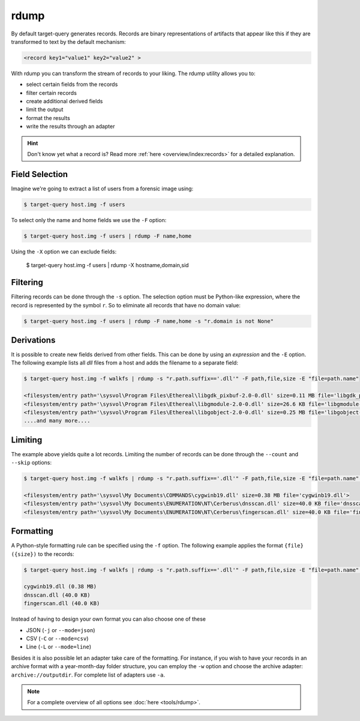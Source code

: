 rdump
-----

By default target-query generates records. Records are binary representations of artifacts that
appear like this if they are transformed to text by the default mechanism:

.. code-block:: console

    <record key1="value1" key2="value2" >

With rdump you can transform the stream of records to your liking. The rdump utility allows you to:

* select certain fields from the records
* filter certain records
* create additional derived fields
* limit the output
* format the results
* write the results through an adapter

.. hint::

    Don't know yet what a record is? Read more :ref:`here <overview/index:records>` for a detailed explanation.

Field Selection
~~~~~~~~~~~~~~~

Imagine we're going to extract a list of users from a forensic image using:

.. code-block:: console

    $ target-query host.img -f users 

To select only the name and home fields we use the ``-F`` option:

.. code-block:: console

    $ target-query host.img -f users | rdump -F name,home

Using the ``-X`` option we can exclude fields:

    $ target-query host.img -f users | rdump -X hostname,domain,sid


Filtering
~~~~~~~~~

Filtering records can be done through the ``-s`` option.
The selection option must be Python-like expression, where the record is represented by the symbol ``r``.
So to eliminate all records that have no domain value:

.. code-block:: console

    $ target-query host.img -f users | rdump -F name,home -s "r.domain is not None"


Derivations
~~~~~~~~~~~

It is possible to create new fields derived from other fields. This can be done by using
an *expression* and the ``-E`` option. The following example lists all *dll* files from
a host and adds the filename to a separate field:

.. code-block:: console

    $ target-query host.img -f walkfs | rdump -s "r.path.suffix=='.dll'" -F path,file,size -E "file=path.name"
    
    <filesystem/entry path='\sysvol\Program Files\Ethereal\libgdk_pixbuf-2.0-0.dll' size=0.11 MB file='libgdk_pixbuf-2.0-0.dll'>
    <filesystem/entry path='\sysvol\Program Files\Ethereal\libgmodule-2.0-0.dll' size=26.6 KB file='libgmodule-2.0-0.dll'>
    <filesystem/entry path='\sysvol\Program Files\Ethereal\libgobject-2.0-0.dll' size=0.25 MB file='libgobject-2.0-0.dll'>
    ....and many more....


Limiting
~~~~~~~~

The example above yields quite a lot records. Limiting the number of records can be done through
the ``--count`` and ``--skip`` options:

.. code-block:: console

    $ target-query host.img -f walkfs | rdump -s "r.path.suffix=='.dll'" -F path,file,size -E "file=path.name" --skip=1 --count=3

    <filesystem/entry path='\sysvol\My Documents\COMMANDS\cygwinb19.dll' size=0.38 MB file='cygwinb19.dll'>
    <filesystem/entry path='\sysvol\My Documents\ENUMERATION\NT\Cerberus\dnsscan.dll' size=40.0 KB file='dnsscan.dll'>
    <filesystem/entry path='\sysvol\My Documents\ENUMERATION\NT\Cerberus\fingerscan.dll' size=40.0 KB file='fingerscan.dll'>

Formatting
~~~~~~~~~~

A Python-style formatting rule can be specified using the ``-f`` option. The following example applies the format
``{file} ({size})`` to the records:

.. code-block:: console

    $ target-query host.img -f walkfs | rdump -s "r.path.suffix=='.dll'" -F path,file,size -E "file=path.name" --skip=1 --count=3 -f "{file} ({size})"
    
    cygwinb19.dll (0.38 MB)
    dnsscan.dll (40.0 KB)
    fingerscan.dll (40.0 KB)

Instead of having to design your own format you can also choose one of these

* JSON (``-j`` or ``--mode=json``)
* CSV (``-C`` or ``--mode=csv``)
* Line (``-L`` or ``--mode=line``)

Besides it is also possible let an adapter take care of the formatting. For instance, if you wish to have your
records in an archive format with a year-month-day folder structure, you can employ the ``-w`` option and
choose the archive adapter: ``archive://outputdir``. For complete list of adapters use ``-a``.

.. note::

    For a complete overview of all options see :doc:`here <tools/rdump>`.


